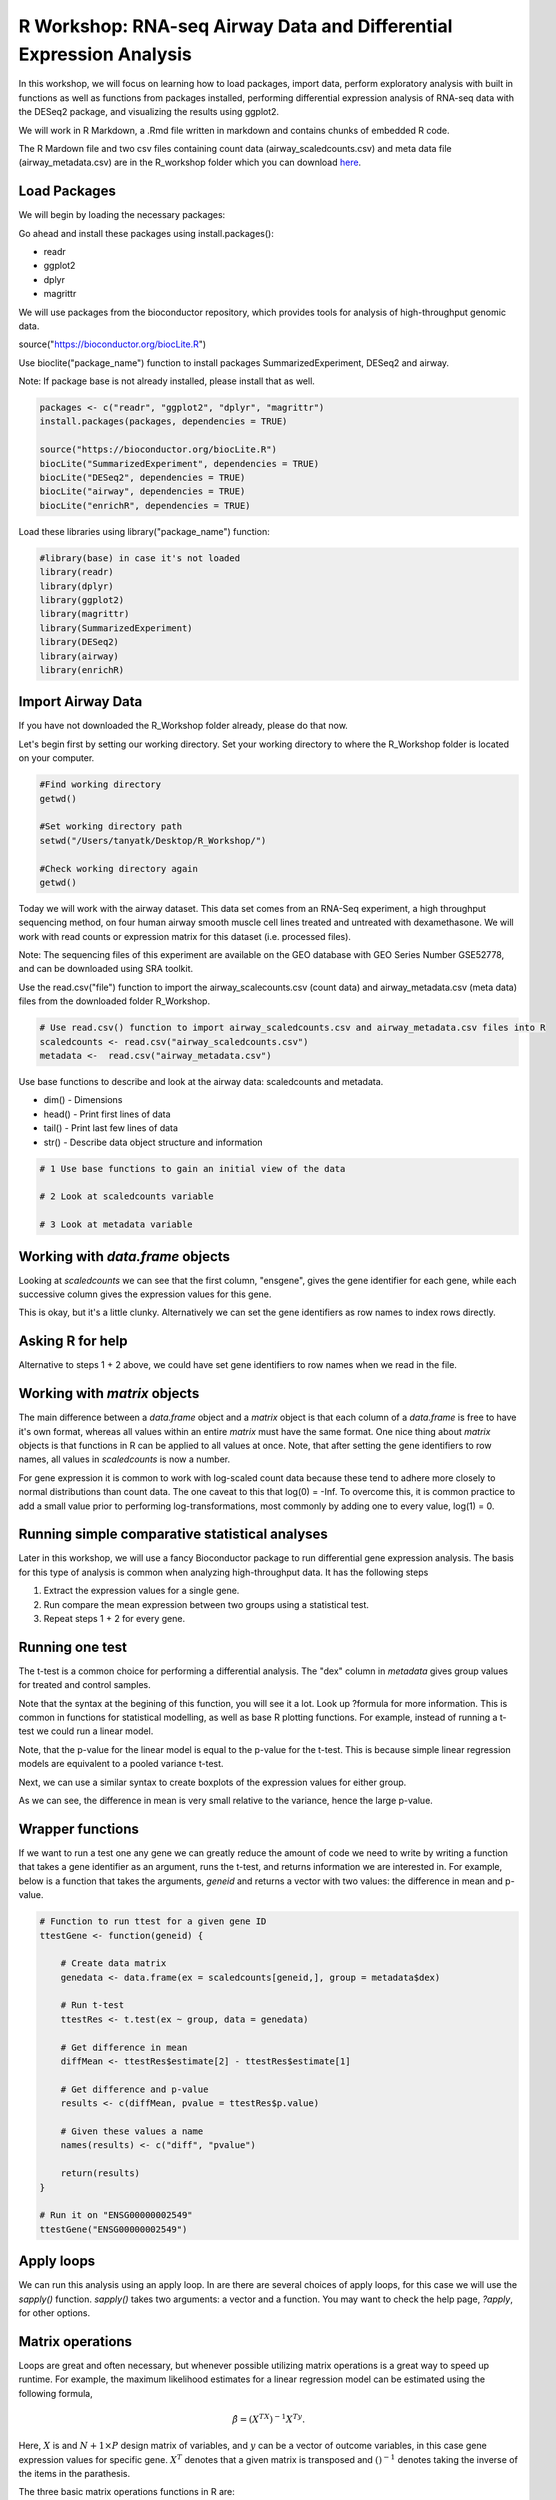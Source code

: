 R Workshop: RNA-seq Airway Data and Differential Expression Analysis
=====================================================================

In this workshop, we will focus on learning how to load packages, import data, perform exploratory analysis with built in functions as well as functions from packages installed, performing differential expression analysis of RNA-seq data with the DESeq2 package, and visualizing the results using ggplot2.

We will work in R Markdown, a .Rmd file written in markdown and contains chunks of embedded R code.

The R Mardown file and two csv files containing count data (airway_scaledcounts.csv) and meta data file (airway_metadata.csv) are in the R_workshop folder which you can download `here <https://drive.google.com/open?id=1qqoupV8tYrKt0Zptzf3ooo7Um7hANcFb>`_.

***********************
Load Packages
***********************
We will begin by loading the necessary packages:

Go ahead and install these packages using install.packages():

- readr

- ggplot2

- dplyr

- magrittr

We will use packages from the bioconductor repository, which provides tools for analysis of high-throughput genomic data.

source("https://bioconductor.org/biocLite.R")

Use bioclite("package_name") function to install packages SummarizedExperiment, DESeq2 and airway.

Note: If package base is not already installed, please install that as well.

.. code:: R

   packages <- c("readr", "ggplot2", "dplyr", "magrittr")
   install.packages(packages, dependencies = TRUE)

   source("https://bioconductor.org/biocLite.R")
   biocLite("SummarizedExperiment", dependencies = TRUE)
   biocLite("DESeq2", dependencies = TRUE)
   biocLite("airway", dependencies = TRUE)
   biocLite("enrichR", dependencies = TRUE)


Load these libraries using library("package_name") function:

.. code:: R

   #library(base) in case it's not loaded
   library(readr)
   library(dplyr)
   library(ggplot2)
   library(magrittr)
   library(SummarizedExperiment)
   library(DESeq2)
   library(airway)
   library(enrichR)


***********************
Import Airway Data
***********************

If you have not downloaded the R_Workshop folder already, please do that now.

Let's begin first by setting our working directory. Set your working directory to where the R_Workshop folder is located on your computer.

.. code:: R

   #Find working directory
   getwd()

   #Set working directory path
   setwd("/Users/tanyatk/Desktop/R_Workshop/")

   #Check working directory again
   getwd()


Today we will work with the airway dataset. This data set comes from an RNA-Seq experiment, a high throughput sequencing method, on four human airway smooth muscle cell lines treated and untreated with dexamethasone. We will work with read counts or expression matrix for this dataset (i.e. processed files).

Note: The sequencing files of this experiment are available on the GEO database with GEO Series Number GSE52778, and can be downloaded using SRA toolkit.

Use the read.csv("file") function to import the airway_scalecounts.csv (count data) and airway_metadata.csv (meta data) files from the downloaded folder R_Workshop.

.. code:: R

   # Use read.csv() function to import airway_scaledcounts.csv and airway_metadata.csv files into R
   scaledcounts <- read.csv("airway_scaledcounts.csv")
   metadata <-  read.csv("airway_metadata.csv")


Use base functions to describe and look at the airway data: scaledcounts and metadata.

- dim() - Dimensions

- head() - Print first lines of data

- tail() - Print last few lines of data

- str() - Describe data object structure and information


.. code:: R

   # 1 Use base functions to gain an initial view of the data

   # 2 Look at scaledcounts variable
   
   # 3 Look at metadata variable

***********************
Working with `data.frame` objects
***********************

Looking at `scaledcounts` we can see that the first column, "ensgene", gives the gene identifier for each gene, while each successive column gives the expression values for this gene.

.. code:: R
    # Use the `ensgene` column to extract the gene expression values for "ENSG00000002549".

This is okay, but it's a little clunky. Alternatively we can set the gene identifiers as row names to index rows directly.

.. code:: R
    # 1 Set the gene identifiers to row names in `scaledcounts`.

    # 2 Remove the `ensgene` column.

    # 3 Extract the gene expression values using the string "ENSG00000002549" directly.

***********************
Asking R for help
***********************

Alternative to steps 1 + 2 above, we could have set gene identifiers to row names when we read in the file.

.. code:: R
    # 1 Look up the help page for `read.csv()` using `?read.csv`, scroll down to the `row.names` in the "Arguments" section.
    
    # 2 Use these instructions to reread in `scaledcounts` and set the gene identifiers to row names automatically.

***********************
Working with `matrix` objects
***********************

The main difference between a `data.frame` object and a `matrix` object is that each column of a `data.frame` is free to have it's own format, whereas all values within an entire `matrix` must have the same format. One nice thing about `matrix` objects is that functions in R can be applied to all values at once. Note, that after setting the gene identifiers to row names, all values in `scaledcounts` is now a number.

For gene expression it is common to work with log-scaled count data because these tend to adhere more closely to normal distributions than count data.  The one caveat to this that log(0) = -Inf. To overcome this, it is common practice to add a small value prior to performing log-transformations, most commonly by adding one to every value, log(1) = 0.

.. code:: R
    # 1 Use the `as.matrix()` function to convert `scaledcounts` to a matrix.

    # 2 Add a pseudocount to every value.

    # 3 Use the `log2()` function to log-scale the matrix.

***********************
Running simple comparative statistical analyses
***********************

Later in this workshop, we will use a fancy Bioconductor package to run differential gene expression analysis.  The basis for this type of analysis is common when analyzing high-throughput data. It has the following steps

1. Extract the expression values for a single gene.
2. Run compare the mean expression between two groups using a statistical test.
3. Repeat steps 1 + 2 for every gene.

***********************
Running one test
***********************

The t-test is a common choice for performing a differential analysis. The "dex" column in `metadata` gives group values for treated and control samples.

.. code:: R
    # 1 Create a new data.frame called `genedata` with two columns: 1) log-transformed expression values of "ENSG00000002549" and 2) group values from the "dex" variable. Call the columns "ex" and "group", respectively.

    # 2 Run the following to use the `t.test()` function to compare the log transformed expression values between treated and control samples with pooled variance (var.equal = TRUE).


Note that the syntax at the begining of this function, you will see it a lot.  Look up ?formula for more information. This is common in functions for statistical modelling, as well as base R plotting functions.  For example, instead of running a t-test we could run a linear model.

.. code:: R
    lmRes <- lm(ex ~ group, data = genedata)
    print(summary(lmRes))

Note, that the p-value for the linear model is equal to the p-value for the t-test.  This is because simple linear regression models are equivalent to a pooled variance t-test.

Next, we can use a similar syntax to create boxplots of the expression values for either group.

.. code:: R
    boxplot(ex ~ group, data = genedata)

As we can see, the difference in mean is very small relative to the variance, hence the large p-value.

***********************
Wrapper functions
***********************

If we want to run a test one any gene we can greatly reduce the amount of code we need to write by writing a function that takes a gene identifier as an argument, runs the t-test, and returns information we are interested in. For example, below is a function that takes the arguments, `geneid` and returns a vector with two values: the difference in mean and p-value.

.. code:: R

    # Function to run ttest for a given gene ID
    ttestGene <- function(geneid) {

        # Create data matrix
        genedata <- data.frame(ex = scaledcounts[geneid,], group = metadata$dex)

        # Run t-test
        ttestRes <- t.test(ex ~ group, data = genedata)

        # Get difference in mean
        diffMean <- ttestRes$estimate[2] - ttestRes$estimate[1]

        # Get difference and p-value
        results <- c(diffMean, pvalue = ttestRes$p.value)

        # Given these values a name
        names(results) <- c("diff", "pvalue")

        return(results)
    }

    # Run it on "ENSG00000002549"
    ttestGene("ENSG00000002549")

***********************
Apply loops
***********************

We can run this analysis using an apply loop.  In are there are several choices of apply loops, for this case we will use the `sapply()` function.  `sapply()` takes two arguments: a vector and a function. You may want to check the help page, `?apply`, for other options.

.. code:: R
    # 1 Run sapply for the first 1000 genes in `scaledcounts` using their names and the `ttestGene()` function.  Write the ouput to an object called `res`.

    # 2 Transpose the output with t().

***********************
Matrix operations
***********************

Loops are great and often necessary, but whenever possible utilizing matrix operations is a great way to speed up runtime. For example, the maximum likelihood estimates for a linear regression model can be estimated using the following formula, 

.. math::
    \hat{\beta} = (X^TX)^{-1}X^Ty.

Here, :math:`X` is and :math:`N+1\times P` design matrix of variables, and :math:`y` can be a vector of outcome variables, in this case gene expression values for specific gene. :math:`X^T` denotes that a given matrix is transposed and :math:`()^{-1}` denotes taking the inverse of the items in the parathesis.

.. code:: R
    X <- model.matrix(~ group, data = genedata)
    print(X)

The three basic matrix operations functions in R are:

1.  `t()`: Transpose matrix input.
2.  `solve()`: Take the inverse of matrix input.
3.  `%*%`: Multiply matrices on the left and right.

.. code:: R
    # Use the formula for the maximum likelihood estimates for a linear regression model above to generate the difference in mean of log transformed expression values between treated and control samples for "ENSG00000002549".

In actuality, :math:`y` need not be a vector, but instead a :math:`N \times Q` matrix, where :math:`Q` is a set of variables for which you'd like to indepedently test the relationships to :math:`X`.

.. code:: R
    # Use the formula for the maximum likelihood estimates for a linear regression model above to estimate the difference in log transformed expression values between treated and control samples for the first 1000 genes in `scaledcounts`.

This data set is also available in a package called "airway" in bioconductor. It is saved as an S4 object (object oriented programming) that contains the count data, meta data, and other information important to the data in fields or slots in the object. To load the airway data we can use the data("data_name") function and call airway to add the dataset to our workspace.

You'll notice that the class is called RangedSummarizedExperiment (i.e. an S4 object), which is used to store matrices of experimental results such as the count data and meta data. This class is from the SummarizedExperiment package which is used often to store sequencing and microarray data.

.. code:: R

   # Call airway data using data() and print airway data to save to workspace

   data("airway")
   airway


Since we imported the same data set twice, we can remove data from our workspace using the rm() function.

Let's remove the variables scaledcounts and metadata from our workspace. We'll keep the airway object since it will be easier to work with for downstream analysis.

.. code:: R

   # Remove scaledcounts and metadata variable
   rm(scaledcounts)
   rm(metadata)

**********************
Explore Airway Dataset
**********************

Let's first do some preliminary work with the airway dataset. The sample/metadata information is saved under the slot colData which can be extracted using airway@colData or colData(airway).

First check the data structure of the colData(airway) dataset.

Hint: Built in functions to check data structure

Let's set colData(airway) as a data frame.

Hint: We will use the as.data.frame() function to do this.

.. code:: R

   # Check mode of colData(airway) and make change the structure to a data frame.

The count data is saved under the slot assay. We can extract the count matrix by calling airway@assay or assay(airway). We can also use descriptive statistics to look at the expression acrosss samples. We will sum the expression of each column and scale by 1e6 to get scaled expression value. We will then use the summary() function to look at the range of expression between the samples.

Determine a way to sum the expression of each column.

Hint: You can use a for loop, apply function, or base functions such as colSums()

.. code:: R

   # 1 Sum the expression of each column, divide by 1e6
   # 2 Use summary function to see the range of values between each sample


*********************************************
Differential Expression Analysis using DESeq2
*********************************************

We will use DESeq2 package for differential expression analysis of the airway data set to find differentially expressed genes between untreated and treated samples. We will first load DESeq2 and set up the data to be compatible with DESeq by using the function DESeqDataSet().

We can use the help("function_name") or ?function_name to look up the function to get a description.

A description or help pages will show up under the Help tab in the bottom right corner.

.. code:: R

    # Look up DESeqDataSet() function description
    help("DESeqDataSet")
    ?DESeqDataSet

We can also go to the bioconductor page for DESeq2 and look at the manual for functions as well as a tutorial of using the package itself. Click here to see the `page <https://bioconductor.org/packages/release/bioc/html/DESeq2.html>`_.

The function DESeqDataSet includes an argument called design which asks for a formula that expresses how the counts for each gene depends on the variables in colData. In this case we choose variables cell and dex because we care about the cell line and which samples are treated with dexamethasone versus which samples are untreated controls.

.. code:: R

   DE_airway <- DESeqDataSet(airway, design = ~ cell + dex)
   DE_airway


Before we continue, we must set our control group as our reference level for comparison in our differential expression analysis.

.. code:: R

   DE_airway@colData$dex <- relevel(DE_airway@colData$dex, ref = "untrt")


Now we wil run the differential expression analysis steps through the function DESeq(). Again we can look up the function to learn more about what it does and the arguments needed to run it. We use the results() function to generate a results table with log2 fold changes, p values and adjusted p values for each gene. The log2 fold change and the Wald test p value is based on the last variable in the design formula, in this case variable dex. Therefore our results will show which genes are differentially expressed between the untreated and treated groups.

.. code:: R

   help("DESeq")

   DE_airway <- DESeq(DE_airway)
   res <- results(DE_airway)

   res


How do we order the results table (res) based on the p-value?
There are already available functions in R that we can use to sort the dataframe.
Hint: Use function order() to order the rows based on p-value

.. code:: R

   # Use order() to order the results table based on the p-value

In DESeq2, the function plotMA generates an MA Plot commonly used to visualize the differential expression results. The plot shows the log2 fold changes attributable to a given variable over the mean of normalized counts for all the samples in the DESeqDataSet. Points represent genes and will be colored red if the adjusted p value is less than 0.1. Points which fall out of the window are plotted as open triangles pointing either up or down.

.. code:: R

  plotMA(res, ylim=c(-2,2))



*********************************
Manipulate and Visualize Results
*********************************

Let's add a column that tell us whether each gene is significant. Using the mutate() function from library dplyr, we can add a column showing whether the significance is TRUE or FALSE based on cutoff padj < 0.01.

.. code:: R

   # 1 Add column with gene names (using row names of matrix)

   # 2 Change res to a tibble format to work with dplyr

   # 3 Add sig column to show which genes are significant or not by using mutate() from dplyr

   # 4 We can use the symbol %>% from library magrittr to represent a pipe. Pipes take the output from one function and feed it to the first argument of the next function. You may have seen something similar in unix with |


Let's use the filter() function from dplyr to filter out results based on padj < 0.01, and write this to a csv file using write_csv() function from readr.

Try using piping format %>% to do this!

.. code:: R

   # Filter res based on cutoff padj < 0.01 and save this result into a csv file called significant_results.csv

What if we want to generate our own plots? We can use ggplot2 to create our own volcano plot of the differential expression results between the untreated and treated groups.

Now let's try generating a volcano plot using ggplot2?

Hint: log2FoldChange for x-axis, -1*log10(pvalue) for y-axis, sig to color the points.

Make sure to include argument for points and include the title "Volcano plot"

Bonus: Change the axis titles to something more readable and change the point shapes, or play around with any other parameters to get a feel for how ggplot2 works.

.. code:: R

   # Create Volcano plot using ggplot2

How would you generate the same MA plot above using ggplot2?
Hint: Use baseMean for x-axis, log2FoldChange for y-axis, sig for color.

Make sure to have points and to use a log10 scale for the x-axis (i.e. scale_x_log10() ).

Add the title "MA plot" to your plot as well.


.. code:: R

   # Create MA plot using ggplot2

*********************************************
Gene Set Enrichment using enrichR
*********************************************

Gene set enrichment analysis (GSEA) is a method to identify classes of genes that are over-represented in a large set of genes. This is performed by comparing the input gene set with annotated gene sets from online functional databases such as `Gene Ontology (GO) <http://geneontology.org>`_ and `KEGG <https://www.kegg.jp>`_. This is a common step in bioinformatics as it aids with the biological interpretation of results.

In this section of the workshop, we will perform GSEA on the set of differentially-expressed genes we identified earlier in this workshop using the `enrichR <https://www.ncbi.nlm.nih.gov/pmc/articles/PMC4987924/>`_ tool. Please note that this section will require a working internet connection.

Let's start by keeping only the set of genes that showed statistically-significant change in expression between conditions. Remember from the  previous section that our threshold is be a false discovery rate (FDR) of 0.1 (i.e. no more than 10% chance that the observed change in expression is due to chance). Not all the genes in the results from DESeq2 were assigned  p-values so we'll start by filtering out the genes without p-values followed by storing the significant genes separately.

.. code:: R

   # 1 Filter out  genes with no p-values

   # 2 Keep significant genes only

   # 3 How many significant genes did we get?

There's one more step before we carry out GSEA. The genes in this dataset use Ensembl indentifiers, while enrichR expects  gene symbols. We'll use the biomaRt package to map our Ensembl IDs to gene symbols.

.. code:: R

   # 1 Load package (remember to install it if you haven't)
   
   # 2 Load human reference genome

   # 3 Map Ensembl IDs  to gene symbols (might take a couple of minutes)

Now that we have our correctly-formatted gene symbols, we can perform GSEA. There are many different databases we can use for  this step; for this workshop we will  use the Gene Ontology (GO) databases: GO Biological Process, GO Molecular Function, and GO Cellular Component.

.. code:: R

   # 1 Find the list of all available databases from Enrichr

   # 2 Scroll through list of available databases

   # 3 Set up list with databases of interest

   # 4 Perform GSEA

   # 5 Check first few results for the biological process database

To conclude, we can look at our session information including the packages we loaded and worked with.

.. code:: R

   sessionInfo()
